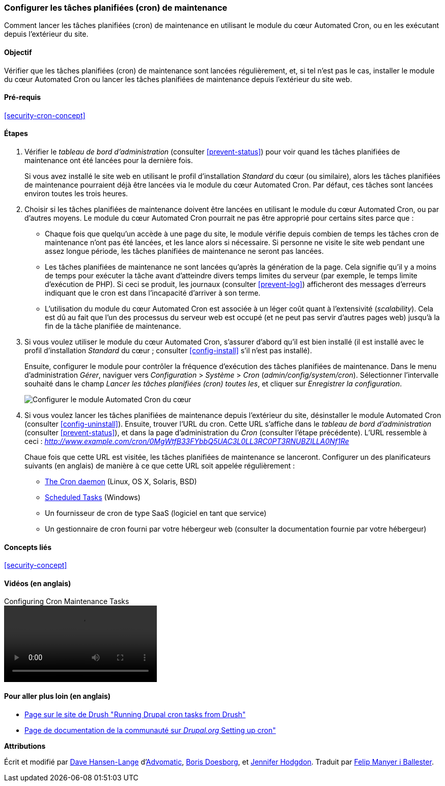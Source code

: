 [[security-cron]]

=== Configurer les tâches planifiées (cron) de maintenance

[role="summary"]
Comment lancer les tâches planifiées (cron) de maintenance en utilisant le
module du cœur Automated Cron, ou en les exécutant depuis l'extérieur du site.

(((Module Automated Cron,configuration)))
(((Tâche planifiée (cron),configuration)))

==== Objectif

Vérifier que les tâches planifiées (cron) de maintenance sont lancées
régulièrement, et, si tel n'est pas le cas, installer le module du cœur
Automated Cron ou lancer les tâches planifiées de maintenance depuis l'extérieur
du site web.

==== Pré-requis

<<security-cron-concept>>

// ==== Site prerequisites

==== Étapes

. Vérifier le _tableau de bord d'administration_ (consulter <<prevent-status>>)
pour voir quand les tâches planifiées de maintenance ont été lancées pour la
dernière fois.
+
Si vous avez installé le site web en utilisant le profil d'installation
_Standard_ du cœur (ou similaire), alors les tâches planifiées de maintenance
pourraient déjà être lancées via le module du cœur Automated Cron. Par défaut,
ces tâches sont lancées environ toutes les trois heures.

. Choisir si les tâches planifiées de maintenance doivent être lancées en
utilisant le module du cœur Automated Cron, ou par d'autres moyens. Le module du
cœur Automated Cron pourrait ne pas être approprié pour certains sites parce
que :
+
  * Chaque fois que quelqu'un accède à une page du site, le module vérifie
  depuis combien de temps les tâches cron de maintenance n'ont pas été lancées,
  et les lance alors si nécessaire. Si personne ne visite le site web pendant
  une assez longue période, les tâches planifiées de maintenance ne seront pas
  lancées.
  * Les tâches planifiées de maintenance ne sont lancées qu'après la génération
  de la page. Cela signifie qu'il y a moins de temps pour exécuter la tâche
  avant d'atteindre divers temps limites du serveur (par exemple, le temps
  limite d'exécution de PHP). Si ceci se produit, les journaux (consulter
  <<prevent-log>>) afficheront des messages d'erreurs indiquant que le cron est
  dans l'incapacité d'arriver à son terme.
  * L'utilisation du module du cœur Automated Cron est associée à un léger coût
  quant à l'extensivité (_scalability_). Cela est dû au fait que l'un des
  processus du serveur web est occupé (et ne peut pas servir d'autres pages web)
  jusqu'à la fin de la tâche planifiée de maintenance.

. Si vous voulez utiliser le module du cœur Automated Cron, s'assurer d'abord
qu'il est bien installé (il est installé avec le profil d'installation
_Standard_ du cœur ; consulter <<config-install>> s'il n'est pas installé).
+
Ensuite, configurer le module pour contrôler la fréquence d'exécution des tâches
planifiées de maintenance. Dans le menu d'administration _Gérer_, naviguer vers
_Configuration_ > _Système_ > _Cron_ (_admin/config/system/cron_). Sélectionner
l'intervalle souhaité dans le champ _Lancer les tâches planifiées (cron) toutes
les_, et cliquer sur _Enregistrer la configuration_.
+
--
// Cron configuration page (admin/config/system/cron).
image:images/security-cron.png["Configurer le module Automated Cron du cœur"]
--

. Si vous voulez lancer les tâches planifiées de maintenance depuis l'extérieur
du site, désinstaller le module Automated Cron (consulter <<config-uninstall>>).
Ensuite, trouver l'URL du cron. Cette URL s'affiche dans le _tableau de bord
d'administration_ (consulter <<prevent-status>>), et dans la page
d'administration du _Cron_ (consulter l'étape précédente). L'URL ressemble à
ceci :
_http://www.example.com/cron/0MgWtfB33FYbbQ5UAC3L0LL3RC0PT3RNUBZILLA0Nf1Re_
+
Chaue fois que cette URL est visitée, les tâches planifiées de maintenance se
lanceront. Configurer un des planificateurs suivants (en anglais) de manière à
ce que cette URL soit appelée régulièrement :
+
  * https://www.drupal.org/docs/7/setting-up-cron/configuring-cron-jobs-using-the-cron-command[The Cron daemon] (Linux, OS X, Solaris, BSD)
  * https://www.drupal.org/docs/7/setting-up-cron-for-drupal/configuring-cron-jobs-with-windows[Scheduled Tasks] (Windows)
  * Un fournisseur de cron de type SaaS (logiciel en tant que service)
  * Un gestionnaire de cron fourni par votre hébergeur web (consulter la
  documentation fournie par votre hébergeur)

// ==== Expand your understanding

==== Concepts liés

<<security-concept>>

==== Vidéos (en anglais)

// Video from Drupalize.Me.
video::https://www.youtube-nocookie.com/embed/ts4g1jTEAt4[title="Configuring Cron Maintenance Tasks"]

==== Pour aller plus loin (en anglais)

* http://docs.drush.org/en/master/cron/[Page sur le site de Drush "Running Drupal cron tasks from Drush"]
* https://www.drupal.org/docs/7/setting-up-cron/overview[Page de documentation
de la communauté sur _Drupal.org_ Setting up cron"]

*Attributions*

Écrit et modifié par https://www.drupal.org/u/dalin[Dave Hansen-Lange]
d'https://www.advomatic.com/[Advomatic],
https://www.drupal.org/u/batigolix[Boris Doesborg], et
https://www.drupal.org/u/jhodgdon[Jennifer Hodgdon]. Traduit par
https://www.drupal.org/u/fmb[Felip Manyer i Ballester].
